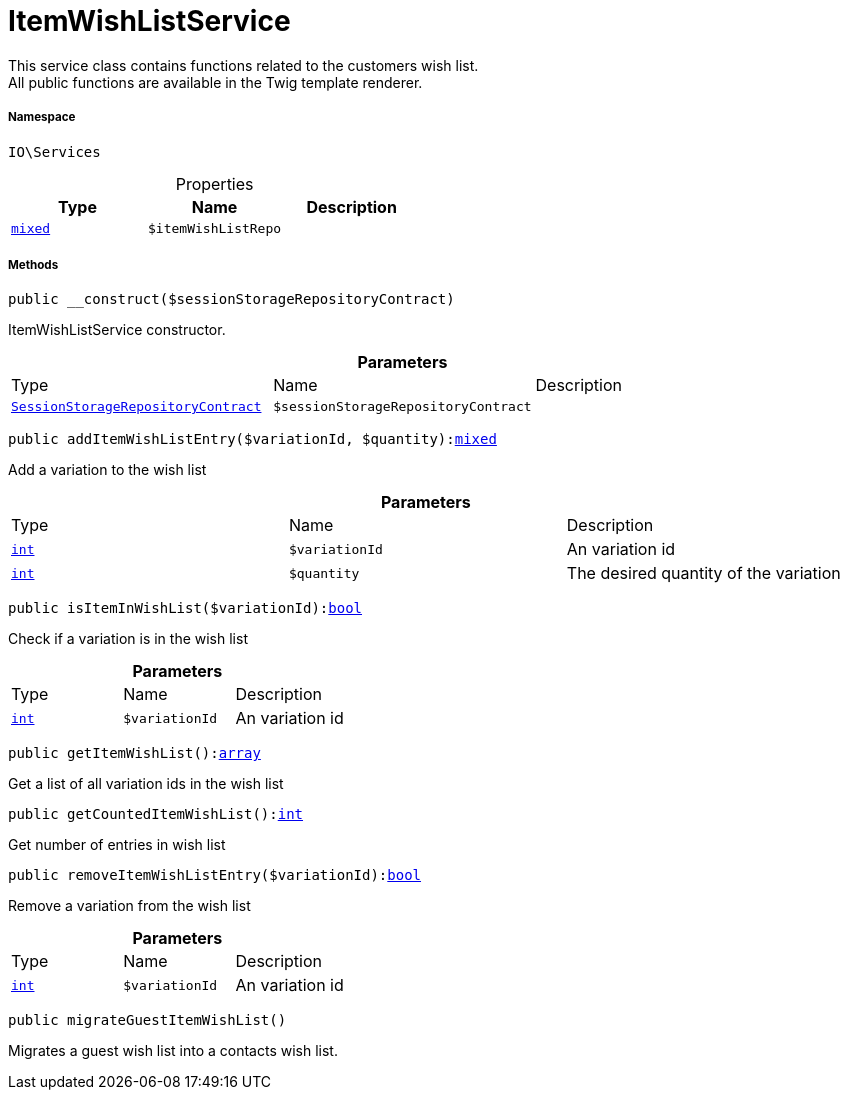 :table-caption!:
:example-caption!:
:source-highlighter: prettify
:sectids!:
[[io__itemwishlistservice]]
= ItemWishListService

This service class contains functions related to the customers wish list. +
All public functions are available in the Twig template renderer.



===== Namespace

`IO\Services`





.Properties
|===
|Type |Name |Description

|link:http://php.net/mixed[`mixed`^]
a|`$itemWishListRepo`
|
|===


===== Methods

[source%nowrap, php, subs=+macros]
[#__construct]
----

public __construct($sessionStorageRepositoryContract)

----





ItemWishListService constructor.

.*Parameters*
|===
|Type |Name |Description
|xref:stable7@interface::Webshop.adoc#webshop_contracts_sessionstoragerepositorycontract[`SessionStorageRepositoryContract`]
a|`$sessionStorageRepositoryContract`
|
|===


[source%nowrap, php, subs=+macros]
[#additemwishlistentry]
----

public addItemWishListEntry($variationId, $quantity):link:http://php.net/mixed[mixed^]

----





Add a variation to the wish list

.*Parameters*
|===
|Type |Name |Description
|link:http://php.net/int[`int`^]
a|`$variationId`
|An variation id

|link:http://php.net/int[`int`^]
a|`$quantity`
|The desired quantity of the variation
|===


[source%nowrap, php, subs=+macros]
[#isiteminwishlist]
----

public isItemInWishList($variationId):link:http://php.net/bool[bool^]

----





Check if a variation is in the wish list

.*Parameters*
|===
|Type |Name |Description
|link:http://php.net/int[`int`^]
a|`$variationId`
|An variation id
|===


[source%nowrap, php, subs=+macros]
[#getitemwishlist]
----

public getItemWishList():link:http://php.net/array[array^]

----





Get a list of all variation ids in the wish list

[source%nowrap, php, subs=+macros]
[#getcounteditemwishlist]
----

public getCountedItemWishList():link:http://php.net/int[int^]

----





Get number of entries in wish list

[source%nowrap, php, subs=+macros]
[#removeitemwishlistentry]
----

public removeItemWishListEntry($variationId):link:http://php.net/bool[bool^]

----





Remove a variation from the wish list

.*Parameters*
|===
|Type |Name |Description
|link:http://php.net/int[`int`^]
a|`$variationId`
|An variation id
|===


[source%nowrap, php, subs=+macros]
[#migrateguestitemwishlist]
----

public migrateGuestItemWishList()

----





Migrates a guest wish list into a contacts wish list.

